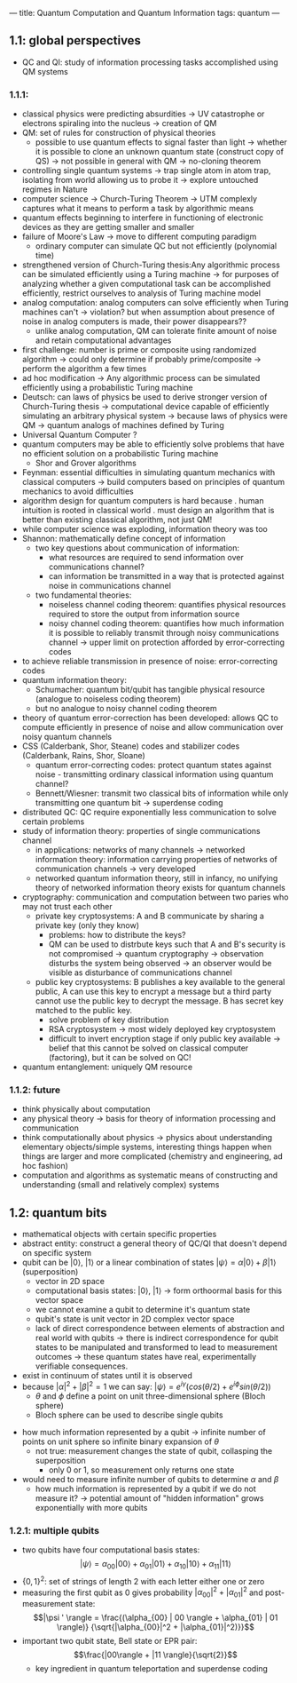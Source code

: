 ---
title: Quantum Computation and Quantum Information
tags: quantum
---

** 1.1: global perspectives
- QC and QI: study of information processing tasks accomplished using QM systems

*** 1.1.1: 
- classical physics were predicting absurdities -> UV catastrophe or electrons spiraling into the nucleus -> creation of QM 
- QM: set of rules for construction of physical theories
  - possible to use quantum effects to signal faster than light -> whether it is possible to clone an unknown quantum state (construct copy of QS) -> not possible in general with QM -> no-cloning theorem
- controlling single quantum systems -> trap single atom in atom trap, isolating from world allowing us to probe it -> explore untouched regimes in Nature
- computer science -> Church-Turing Theorem -> UTM complexly captures what it means to perform a task by algorithmic means
- quantum effects beginning to interfere in functioning of electronic devices as they are getting smaller and smaller
- failure of Moore's Law -> move to different computing paradigm
  - ordinary computer can simulate QC but not efficiently (polynomial time)
- strengthened version of Church-Turing thesis:Any algorithmic process can be simulated efficiently using a Turing machine -> for purposes of analyzing whether a given computational task can be accomplished efficiently, restrict ourselves to analysis of Turing machine model
- analog computation: analog computers can solve efficiently when Turing machines can't -> violation? but when assumption about presence of noise in analog computers is made, their power disappears?? 
  - unlike analog computation, QM can tolerate finite amount of noise and retain computational advantages
- first challenge: number is prime or composite using randomized algorithm -> could only determine if probably prime/composite -> perform the algorithm a few times
- ad hoc modification -> Any algorithmic process can be simulated efficiently using a probabilistic Turing machine
- Deutsch: can laws of physics be used to derive stronger version of Church-Turing thesis -> computational device capable of efficiently simulating an arbitrary physical system -> because laws of physics were QM -> quantum analogs of machines defined by Turing
- Universal Quantum Computer ?
- quantum computers may be able to efficiently solve problems that have no efficient solution on a probabilistic Turing machine
    - Shor and Grover algorithms
- Feynman: essential difficulties in simulating quantum mechanics with classical computers -> build computers based on principles of quantum mechanics to avoid difficulties
- algorithm design for quantum computers is hard because
    . human intuition is rooted in classical world
    . must design an algorithm that is better than existing classical algorithm, not just QM!
- while computer science was exploding, information theory was too
- Shannon: mathematically define concept of information
    - two key questions about communication of information: 
        - what resources are required to send information over communications channel?
        - can information be transmitted in a way that is protected against noise in communications channel
    - two fundamental theories: 
        - noiseless channel coding theorem: quantifies physical resources required to store the output from information source
        - noisy channel coding theorem: quantifies how much information it is possible to reliably transmit through noisy communications channel -> upper limit on protection afforded by error-correcting codes
- to achieve reliable transmission in presence of noise: error-correcting codes
- quantum information theory: 
    - Schumacher: quantum bit/qubit has tangible physical resource (analogue to noiseless coding theorem)
    - but no analogue to noisy channel coding theorem
- theory of quantum error-correction has been developed: allows QC to compute efficiently in presence of noise and allow communication over noisy quantum channels
- CSS (Calderbank, Shor, Steane) codes and stabilizer codes (Calderbank, Rains, Shor, Sloane)
    - quantum error-correcting codes: protect quantum states against noise  - transmitting ordinary classical information using quantum channel? 
    - Bennett/Wiesner: transmit two classical bits of information while only transmitting one quantum bit -> superdense coding
- distributed QC: QC require exponentially less communication to solve certain problems
- study of information theory: properties of single communications channel 
  - in applications: networks of many channels -> networked information theory: information carrying properties of networks of communication channels -> very developed
  - networked quantum information theory, still in infancy, no unifying theory of networked information theory exists for quantum channels
- cryptography: communication and computation between two paries who may not trust each other
  - private key cryptosystems: A and B communicate by sharing a private key (only they know)
    - problems: how to distribute the keys? 
    - QM can be used to distrbute keys such that A and B's security is not compromised -> quantum cryptography -> observation disturbs the system being observed -> an observer would be visible as disturbance of communications channel
  - public key cryptosystems: B publishes a key available to the general public, A can use this key to encrypt a message but a third party cannot use the public key to decrypt the message. B has secret key matched to the public key.
    - solve problem of key distribution
    - RSA cryptosystem -> most widely deployed key cryptosystem
    - difficult to invert encryption stage if only public key available -> belief that this cannot be solved on classical computer (factoring), but it can be solved on QC!
- quantum entanglement: uniquely QM resource

*** 1.1.2: future
- think physically about computation
- any physical theory -> basis for theory of information processing and communication
- think computationally about physics -> physics about understanding elementary objects/simple systems, interesting things happen when things are larger and more complicated (chemistry and engineering, ad hoc fashion)
- computation and algorithms as systematic means of constructing and understanding (small and relatively complex) systems

** 1.2: quantum bits
- mathematical objects with certain specific properties 
- abstract entity: construct a general theory of QC/QI that doesn't depend on specific system
- qubit can be $| 0 \rangle$, $| 1 \rangle$ or a linear combination of states $|\psi \rangle = \alpha | 0 \rangle + \beta | 1 \rangle$ (superposition)
  - vector in 2D space
  - computational basis states: $| 0 \rangle$, $| 1 \rangle$ -> form orthoormal basis for this vector space
  - we cannot examine a qubit to determine it's quantum state
  - qubit's state is unit vector in 2D complex vector space
  - lack of direct correspondence between elements of abstraction and real world with qubits -> there is indirect correspondence for qubit states to be manipulated and transformed to lead to measurement outcomes -> these quantum states have real, experimentally verifiable consequences.
- exist in continuum of states until it is observed
- because $|\alpha|^2 + |\beta|^2 = 1$ we can say: $|\psi \rangle = e^{i \gamma} (cos (\theta/2) + e^{i \phi} sin (\theta / 2))$
    - $\theta$ and $\phi$ define a point on unit three-dimensional sphere (Bloch sphere)
    - Bloch sphere can be used to describe single qubits

[[../../../images/qc/bloch.png]]

- how much information represented by a qubit -> infinite number of points on unit sphere so infinite binary expansion of $\theta$
  - not true: measurement changes the state of qubit, collasping the superposition
    - only 0 or 1, so measurement only returns one state
- would need to measure infinite number of qubits to determine $\alpha$ and $\beta$
  - how much information is represented by a qubit if we do not measure it? -> potential amount of "hidden information" grows exponentially with more qubits

*** 1.2.1: multiple qubits
- two qubits have four computational basis states:
  $$|\psi \rangle = \alpha_{00} | 00 \rangle + \alpha_{01} | 01 \rangle + \alpha_{10} | 10 \rangle + \alpha_{11} | 11 \rangle$$
- $\{0,1\}^2$: set of strings of length 2 with each letter either one or zero
- measuring the first qubit as 0 gives probability $|\alpha_{00}|^2 + |\alpha_{01}|^2$ and post-measurement state: $$|\psi ' \rangle = \frac{(\alpha_{00} | 00 \rangle + \alpha_{01} | 01 \rangle)} {\sqrt{|\alpha_{00}|^2 + |\alpha_{01}|^2)}}$$
- important two qubit state, Bell state or EPR pair: $$\frac{|00\rangle + |11 \rangle}{\sqrt{2}}$$
  - key ingredient in quantum teleportation and superdense coding
